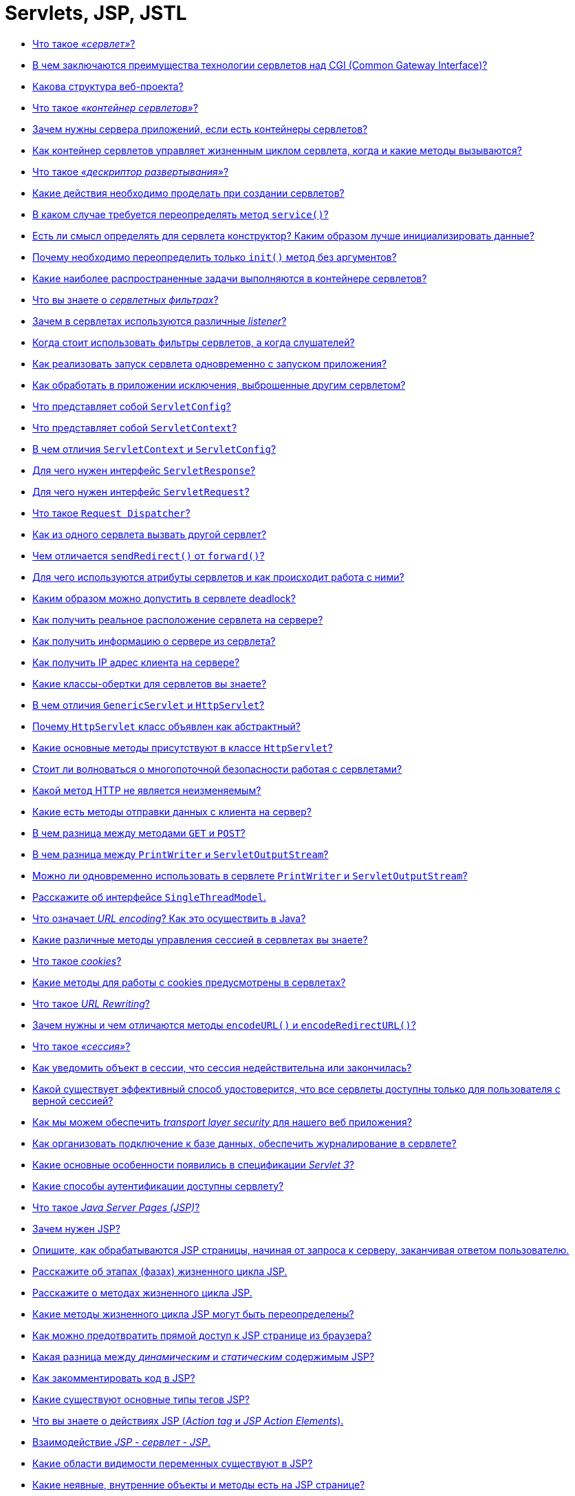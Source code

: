 
= Servlets, JSP, JSTL

* <<Что-такое-сервлет,Что такое _«сервлет»_?>>
* <<В-чем-заключаются-преимущества-технологии-сервлетов-над-cgi-common-gateway-interface,В чем заключаются преимущества технологии сервлетов над CGI (Common Gateway Interface)?>>
* <<Какова-структура-веб-проекта,Какова структура веб-проекта?>>
* <<Что-такое-контейнер-сервлетов,Что такое _«контейнер сервлетов»_?>>
* <<Зачем-нужны-сервера-приложений-если-есть-контейнеры-сервлетов,Зачем нужны сервера приложений, если есть контейнеры сервлетов?>>
* <<Как-контейнер-сервлетов-управляет-жизненным-циклом-сервлета-когда-и-какие-методы-вызываются,Как контейнер сервлетов управляет жизненным циклом сервлета, когда и какие методы вызываются?>>
* <<Что-такое-дескриптор-развертывания,Что такое _«дескриптор развертывания»_?>>
* <<Какие-действия-необходимо-проделать-при-создании-сервлетов,Какие действия необходимо проделать при создании сервлетов?>>
* <<В-каком-случае-требуется-переопределять-метод-service,В каком случае требуется переопределять метод `service()`?>>
* <<Есть-ли-смысл-определять-для-сервлета-конструктор-Каким-образом-лучше-инициализировать-данные,Есть ли смысл определять для сервлета конструктор? Каким образом лучше инициализировать данные?>>
* <<Почему-необходимо-переопределить-только-init-метод-без-аргументов,Почему необходимо переопределить только `init()` метод без аргументов?>>
* <<Какие-наиболее-распространенные-задачи-выполняются-в-контейнере-сервлетов,Какие наиболее распространенные задачи выполняются в контейнере сервлетов?>>
* <<Что-вы-знаете-о-сервлетных-фильтрах,Что вы знаете о _сервлетных фильтрах_?>>
* <<Зачем-в-сервлетах-используются-различные-listener,Зачем в сервлетах используются различные _listener_?>>
* <<Когда-стоит-использовать-фильтры-сервлетов-а-когда-слушателей,Когда стоит использовать фильтры сервлетов, а когда слушателей?>>
* <<Как-реализовать-запуск-сервлета-одновременно-с-запуском-приложения,Как реализовать запуск сервлета одновременно с запуском приложения?>>
* <<Как-обработать-в-приложении-исключения-выброшенные-другим-сервлетом,Как обработать в приложении исключения, выброшенные другим сервлетом?>>
* <<Что-представляет-собой-servletconfig,Что представляет собой `ServletConfig`?>>
* <<Что-представляет-собой-servletcontext,Что представляет собой `ServletContext`?>>
* <<В-чем-отличия-servletcontext-и-servletconfig,В чем отличия `ServletContext` и `ServletConfig`?>>
* <<Для-чего-нужен-интерфейс-servletresponse,Для чего нужен интерфейс `ServletResponse`?>>
* <<Для-чего-нужен-интерфейс-servletrequest,Для чего нужен интерфейс `ServletRequest`?>>
* <<Что-такое-request-dispatcher,Что такое `Request Dispatcher`?>>
* <<Как-из-одного-сервлета-вызвать-другой-сервлет,Как из одного сервлета вызвать другой сервлет?>>
* <<Чем-отличается-sendredirect-от-forward,Чем отличается `sendRedirect()` от `forward()`?>>
* <<Для-чего-используются-атрибуты-сервлетов-и-как-происходит-работа-с-ними,Для чего используются атрибуты сервлетов и как происходит работа с ними?>>
* <<Каким-образом-можно-допустить-в-сервлете-deadlock,Каким образом можно допустить в сервлете deadlock?>>
* <<Как-получить-реальное-расположение-сервлета-на-сервере,Как получить реальное расположение сервлета на сервере?>>
* <<Как-получить-информацию-о-сервере-из-сервлета,Как получить информацию о сервере из сервлета?>>
* <<Как-получить-ip-адрес-клиента-на-сервере,Как получить IP адрес клиента на сервере?>>
* <<Какие-классы-обертки-для-сервлетов-вы-знаете,Какие классы-обертки для сервлетов вы знаете?>>
* <<В-чем-отличия-genericservlet-и-httpservlet,В чем отличия `GenericServlet` и `HttpServlet`?>>
* <<Почему-httpservlet-класс-объявлен-как-абстрактный,Почему `HttpServlet` класс объявлен как абстрактный?>>
* <<Какие-основные-методы-присутствуют-в-классе-httpservlet,Какие основные методы присутствуют в классе `HttpServlet`?>>
* <<Стоит-ли-волноваться-о-многопоточной-безопасности-работая-с-сервлетами,Стоит ли волноваться о многопоточной безопасности работая с сервлетами?>>
* <<Какой-метод-http-не-является-неизменяемым,Какой метод HTTP не является неизменяемым?>>
* <<Какие-есть-методы-отправки-данных-с-клиента-на-сервер,Какие есть методы отправки данных с клиента на сервер?>>
* <<В-чем-разница-между-методами-get-и-post,В чем разница между методами `GET` и `POST`?>>
* <<В-чем-разница-между-printwriter-и-servletoutputstream,В чем разница между `PrintWriter` и `ServletOutputStream`?>>
* <<Можно-ли-одновременно-использовать-в-сервлете-printwriter-и-servletoutputstream,Можно ли одновременно использовать в сервлете `PrintWriter` и `ServletOutputStream`?>>
* <<Расскажите-об-интерфейсе-singlethreadmodel,Расскажите об интерфейсе `SingleThreadModel`.>>
* <<Что-означает-url-encoding-Как-это-осуществить-в-java,Что означает _URL encoding_? Как это осуществить в Java?>>
* <<Какие-различные-методы-управления-сессией-в-сервлетах-вы-знаете,Какие различные методы управления сессией в сервлетах вы знаете?>>
* <<Что-такое-cookies,Что такое _cookies_?>>
* <<Какие-методы-для-работы-с-cookies-предусмотрены-в-сервлетах,Какие методы для работы с cookies предусмотрены в сервлетах?>>
* <<Что-такое-url-rewriting,Что такое _URL Rewriting_?>>
* <<Зачем-нужны-и-чем-отличаются-методы-encodeurl-и-encoderedirecturl,Зачем нужны и чем отличаются методы `encodeURL()` и `encodeRedirectURL()`?>>
* <<Что-такое-сессия,Что такое _«сессия»_?>>
* <<Как-уведомить-объект-в-сессии-что-сессия-недействительна-или-закончилась,Как уведомить объект в сессии, что сессия недействительна или закончилась?>>
* <<Какой-существует-эффективный-способ-удостоверится-что-все-сервлеты-доступны-только-для-пользователя-с-верной-сессией,Какой существует эффективный способ удостоверится, что все сервлеты доступны только для пользователя с верной сессией?>>
* <<Как-мы-можем-обеспечить-transport-layer-security-для-нашего-веб-приложения,Как мы можем обеспечить _transport layer security_ для нашего веб приложения?>>
* <<Как-организовать-подключение-к-базе-данных-обеспечить-журналирование-в-сервлете,Как организовать подключение к базе данных, обеспечить журналирование в сервлете?>>
* <<Какие-основные-особенности-появились-в-спецификации-servlet-3,Какие основные особенности появились в спецификации _Servlet 3_?>>
* <<Какие-способы-аутентификации-доступны-сервлету,Какие способы аутентификации доступны сервлету?>>
* <<Что-такое-java-server-pages-jsp,Что такое _Java Server Pages (JSP)_?>>
* <<Зачем-нужен-jsp,Зачем нужен JSP?>>
* <<Опишите-как-обрабатываются-jsp-страницы-начиная-от-запроса-к-серверу-заканчивая-ответом-пользователю,Опишите, как обрабатываются JSP страницы, начиная от запроса к серверу, заканчивая ответом пользователю.>>
* <<Расскажите-об-этапах-фазах-жизненного-цикла-jsp,Расскажите об этапах (фазах) жизненного цикла JSP.>>
* <<Расскажите-о-методах-жизненного-цикла-jsp,Расскажите о методах жизненного цикла JSP.>>
* <<Какие-методы-жизненного-цикла-jsp-могут-быть-переопределены,Какие методы жизненного цикла JSP могут быть переопределены?>>
* <<Как-можно-предотвратить-прямой-доступ-к-jsp-странице-из-браузера,Как можно предотвратить прямой доступ к JSP странице из браузера?>>
* <<Какая-разница-между-динамическим-и-статическим-содержимым-jsp,Какая разница между _динамическим_ и _статическим_ содержимым JSP?>>
* <<Как-закомментировать-код-в-jsp,Как закомментировать код в JSP?>>
* <<Какие-существуют-основные-типы-тегов-jsp,Какие существуют основные типы тегов JSP?>>
* <<Что-вы-знаете-о-действиях-jsp-action-tag-и-jsp-action-elements,Что вы знаете о действиях JSP (_Action tag_ и _JSP Action Elements_).>>
* <<Взаимодействие-jsp---сервлет---jsp,Взаимодействие _JSP - сервлет - JSP_.>>
* <<Какие-области-видимости-переменных-существуют-в-jsp,Какие области видимости переменных существуют в JSP?>>
* <<Какие-неявные-внутренние-объекты-и-методы-есть-на-jsp-странице,Какие неявные, внутренние объекты и методы есть на JSP странице?>>
* <<Какие-неявные-объекты-не-доступны-в-обычной-jsp-странице,Какие неявные объекты не доступны в обычной JSP странице?>>
* <<Что-вы-знаете-о-pagecontext-и-какие-преимущества-его-использования,Что вы знаете о `PageContext` и какие преимущества его использования?>>
* <<Как-сконфигурировать-параметры-инициализации-для-jsp,Как сконфигурировать параметры инициализации для JSP?>>
* <<Почему-не-рекомендуется-использовать-скриплеты-скриптовые-элементы-в-jsp,Почему не рекомендуется использовать скриплеты (скриптовые элементы) в JSP?>>
* <<Можно-ли-определить-класс-внутри-jsp-страницы,Можно ли определить класс внутри JSP страницы?>>
* <<Что-вы-знаете-о-Языке-выражений-jsp-jsp-expression-language--el,Что вы знаете о Языке выражений JSP (JSP Expression Language -- EL)?>>
* <<Какие-типы-el-операторов-вы-знаете,Какие типы EL операторов вы знаете?>>
* <<Назовите-неявные-внутренние-объекты-jsp-el-и-их-отличия-от-объектов-jsp,Назовите неявные, внутренние объекты JSP EL и их отличия от объектов JSP.>>
* <<Как-отключить-возможность-использования-el-в-jsp,Как отключить возможность использования EL в JSP?>>
* <<Как-узнать-тип-http-метода-используя-jsp-el,Как узнать тип HTTP метода используя JSP EL?>>
* <<Что-такое-jstl-jsp-standard-tag-library,Что такое _JSTL (JSP Standard tag library)_?>>
* <<Из-каких-групп-тегов-состоит-библиотека-jstl,Из каких групп тегов состоит библиотека _JSTL_?>>
* <<Какая-разница-между-cset-и-jspusebean,Какая разница между `<c:set>` и `<jsp:useBean>`?>>
* <<Чем-отличается-cimport-от-jspinclude-и-директивы-include-,Чем отличается `<c:import>` от `<jsp:include>` и директивы `<%@include %>`?>>
* <<Как-можно-расширить-функциональность-jsp,Как можно расширить функциональность JSP?>>
* <<Что-вы-знаете-о-написании-пользовательских-jsp-тегов,Что вы знаете о написании пользовательских JSP тегов?>>
* <<Приведите-пример-использования-собственных-тегов,Приведите пример использования собственных тегов.>>
* <<Как-сделать-перенос-строки-в-html-средствами-jsp,Как сделать перенос строки в HTML средствами JSP?>>
* <<Почему-не-нужно-конфигурировать-стандартные-jsp-теги-в-webxml,Почему не нужно конфигурировать стандартные JSP теги в `web.xml`?>>
* <<Как-можно-обработать-ошибки-jsp-страниц,Как можно обработать ошибки JSP страниц?>>
* <<Как-происходит-обработка-ошибок-с-помощью-jstl,Как происходит обработка ошибок с помощью JSTL?>>
* <<Как-конфигурируется-jsp-в-дескрипторе-развертывания,Как конфигурируется JSP в дескрипторе развертывания.>>
* <<Можно-ли-использовать-javascript-на-jsp-странице,Можно ли использовать Javascript на JSP странице?>>
* <<Всегда-ли-создается-объект-сессии-на-jsp-странице-можно-ли-отключить-его-создание,Всегда ли создается объект сессии на JSP странице, можно ли отключить его создание?>>
* <<Какая-разница-между-jspwriter-и-сервлетным-printwriter,Какая разница между `JSPWriter` и сервлетным `PrintWriter`?>>
* <<Опишите-общие-практические-принципы-работы-с-jsp,Опишите общие практические принципы работы с JSP.>>

== Что такое _«сервлет»_?

*Сервлет* является интерфейсом, реализация которого расширяет функциональные возможности сервера. Сервлет взаимодействует с клиентами посредством принципа запрос-ответ. Хотя сервлеты могут обслуживать любые запросы, они обычно используются для расширения веб-серверов.

Большинство необходимых для создания сервлетов классов и интерфейсов содержатся в пакетах `javax.servlet` и `javax.servlet.http`.

Основные методы сервлета:

* `public void init(ServletConfig config) throws ServletException` запускается сразу после загрузки сервлета в память;
* `public ServletConfig getServletConfig()` возвращает ссылку на объект, который предоставляет доступ к информации о конфигурации сервлета;
* `public String getServletInfo()` возвращает строку, содержащую информацию о сервлете, например: автор и версия сервлета;
* `public void service(ServletRequest request, ServletResponse response) throws ServletException, java.io.IOException` вызывается для обработки каждого запроса;
* `public void destroy()` выполняется перед выгрузкой сервлета из памяти.

Текущая спецификация - Servlet 3.1 описана в JSR-340 и принята в 2013 году.

<<servlets-jsp-jstl,к оглавлению>>

== В чем заключаются преимущества технологии сервлетов над CGI (Common Gateway Interface)?

* Сервлеты предоставляют лучшую производительность обработки запросов и более эффективное использование памяти за счет использования преимущество многопоточности (на каждый запрос создается новая нить, что быстрее выделения памяти под новый объект для каждого запроса, как это происходит в CGI).
* Сервлеты, как платформа и система являются независимыми. Таким образом веб-приложение, написанное с использованием сервлетов может быть запущена в любом контейнере сервлетов, реализующим этот стандарт и в любой операционной системе.
* Использование сервлетов повышает надежность программы, т.к. контейнер сервлетов самостоятельно заботится о жизненном цикле сервлетов (а значит и за утечками памяти), безопасности и сборщике мусора.
* Сервлеты относительно легки в изучении и поддержке, таким образом разработчику необходимо заботиться только о бизнес-логике приложения, а не внутренней реализации веб-технологий.

<<servlets-jsp-jstl,к оглавлению>>

== Какова структура веб-проекта?

`src/main/java` Исходники приложения/библиотеки

`src/main/resources` Ресурсные файлы приложения/библиотеки

`src/main/filters` Файлы сервлетных фильтров

`src/main/webapp` Исходники веб-приложения

`src/test/java` Исходники тестов

`src/test/resources` Ресурсные файлы тестов

`src/test/filters` Тесты сервлетных фильтров

`src/it` Интеграционные тесты

`src/assembly` Описание сборки

`src/site` Сайт

`LICENSE.txt` Лицензия проекта

`NOTICE.txt` Замечания и определения библиотек зависимостей.

`README.txt` Описание проекта

<<servlets-jsp-jstl,к оглавлению>>

== Что такое _«контейнер сервлетов»_?

*Контейнер сервлетов* -- программа, представляющая собой сервер, который занимается системной поддержкой сервлетов и обеспечивает их жизненный цикл в соответствии с правилами, определёнными в спецификациях. Может работать как полноценный самостоятельный веб-сервер, быть поставщиком страниц для другого веб-сервера, или интегрироваться в Java EE сервер приложений.

Контейнер сервлетов обеспечивает обмен данными между сервлетом и клиентами, берёт на себя выполнение таких функций, как создание программной среды для функционирующего сервлета, идентификацию и авторизацию клиентов, организацию сессии для каждого из них.

Наиболее известные реализации контейнеров сервлетов:

* Apache Tomcat
* Jetty
* JBoss
* WildFly
* GlassFish
* IBM WebSphere
* Oracle Weblogic

<<servlets-jsp-jstl,к оглавлению>>

== Зачем нужны сервера приложений, если есть контейнеры сервлетов?

* *Пулы соединений с БД*
 ** Возможность периодического тестирования доступности СУБД и обновления соединения в случае восстановления после сбоев
 ** Замена прав доступа при подключении
 ** Балансировка нагрузки между несколькими СУБД, определение доступность или недоступность того или иного узла
 ** Защита пула соединений от некорректного кода в приложении, которое по недосмотру не возвращает соединения, просто отбирая его после какого-то таймаута.
* *JMS*
 ** Доступность сервера очередей сообщений "из-коробки".
 ** Возможность кластеризации очередей, т.е. доступность построения распределенных очередей, расположенных сразу на нескольких серверах, что существенно увеличивает масштабируемость и доступность приложения
 ** Возможность миграции очередей - в случае падения одного из серверов, его очереди автоматически перемещаются на другой, сохраняя необработанные сообщения.
 ** В некоторых серверах приложений поддерживается _Unit-of-Order_ - гарантированный порядок обработки сообщений, удовлетворяющих некоторым критериям.
* *JTA* Встроенная поддержка распределенных транзакций для обеспечения согласованности данных в разные СУБД или очереди.
* *Безопасность*
 ** Наличие множества провайдеров безопасности и аутентификации:
  *** во встроенном или внешнем _LDAP-сервере_
  *** в базе данных
  *** в различных _Internet-directory_ (специализированных приложениях для управления правами доступа)
 ** Доступность _Single-Sign-On_ (возможности разделения пользовательской сессии между приложениями) посредством _Security Assertion Markup Language (SAML) 1/2_ или _Simple and Protected Negotiate (SPNEGO)_ и _Kerberos_: один из серверов выступает в роли базы для хранения пользователей, все другие сервера при аутентификации пользователя обращаются к этой базе.
 ** Возможность авторизации посредством протокола _eXtensible Access Control Markup Language (XACML)_, позволяющего описывать довольно сложные политики (например, приложение доступно пользователю только в рабочее время).
 ** Кластеризация всего вышеперечисленного
* *Масштабируемость и высокая доступность* Для контейнера сервлетов обычно так же возможно настроить кластеризацию, но она будет довольно примитивной, так как в случае его использования имеются следующие ограничения:
 ** Сложность передачи пользовательской сессии из одного _центра обработки данных (ЦоД)_ в другой через Интернет
 ** Отсутствие возможности эффективно настроить репликации сессий на большом (состоящем из 40-50 экземпляров серверов) кластере
 ** Невозможность обеспечения миграции экземпляров приложения на другой сервер
 ** Недоступность механизмов автоматического мониторинга и реакции на ошибки
* *Управляемость*
 ** Присутствие единого центра управления, т.н. _AdminServer_ и аналога _NodeManager_`'а, обеспечивающего
  *** Возможность одновременного запуска нескольких экземпляров сервера
  *** Просмотр состояния запущенных экземпляров сервера, обработчиков той или иной очереди, на том или ином сервере, количества соединений с той или иной БД
* *Административный канал и развертывание в промышленном режиме* Некоторые сервера приложений позволяют включить так называемый "административный канал" - отдельный порт, запросы по которому имеют приоритет.
 ** Просмотр состояния (выполняющихся транзакций, потоков, очередей) в случае недоступности ("зависания") сервера
 ** Обновление приложений "на-лету", без простоя:
  *** добавление на сервер новой версии приложения в "закрытом" режиме, пока пользователи продолжают работать со предыдущей
  *** тестирование корректности развертывания новой версии
  *** "скрытый" перевод на использование новой версии всех пользователей

<<servlets-jsp-jstl,к оглавлению>>

== Как контейнер сервлетов управляет жизненным циклом сервлета, когда и какие методы вызываются?

Контейнер сервлетов управляет четырьмя фазами жизненного цикла сервлета:

* Загрузка класса сервлета -- когда контейнер получает запрос для сервлета, то происходит загрузка класса сервлета в память и вызов его конструктора без параметров.
* Инициализация класса сервлета -- после того как класс загружен контейнер инициализирует объект `ServletConfig` для этого сервлета и внедряет его через `init()` метод. Это и есть место где сервлет класс преобразуется из обычного класса в сервлет.
* Обработка запросов -- после инициализации сервлет готов к обработке запросов. Для каждого запроса клиента сервлет контейнер порождает новый поток и вызывает метод `service()` путем передачи ссылки на объекты ответа и запроса.
* Удаление - когда контейнер останавливается или останавливается приложение, то контейнер сервлетов уничтожает классы сервлетов путем вызова `destroy()` метода.

Таким образом, сервлет создаётся при первом обращении к нему и живёт на протяжении всего времени работы приложения (в отличии от объектов классов, которые уничтожаются сборщиком мусора после того, как они уже не используются) и весь жизненный цикл сервлета можно описать как последовательность вызова методов:

* `public void init(ServletConfig config)` -- используется контейнером для инициализации сервлета. Вызывается один раз за время жизни сервлета.
* `public void service(ServletRequest request, ServletResponse response)` -- вызывается для каждого запроса. Метод не может быть вызван раньше выполнения `init()` метода.
* `public void destroy()` -- вызывается для уничтожения сервлета (один раз за время жизни сервлета).

<<servlets-jsp-jstl,к оглавлению>>

== Что такое _«дескриптор развертывания»_?

Дескриптор развертывания -- это конфигурационный файл артефакта, который будет развернут в контейнере сервлетов. В спецификации Java Platform, Enterprise Edition дескриптор развертывания описывает то, как компонент, модуль или приложение (такое, как веб-приложение или приложение предприятия) должно быть развернуто.

Этот конфигурационный файл указывает параметры развертывания для модуля или приложения с определенными настройками, параметры безопасности и описывает конкретные требования к конфигурации. Для синтаксиса файлов дескриптора развертывания используется язык XML.

[,xml]
----
<?xml version="1.0" encoding="UTF-8" ?>
<web-app xmlns="http://java.sun.com/xml/ns/j2ee"
    xmlns:xsi="http://www.w3.org/2001/XMLSchema-instance"
    xsi:schemaLocation="http://java.sun.com/xml/ns/j2ee http://java.sun.com/xml/ns/j2ee/web-app_2_4.xsd"
    version="2.4">

    <display-name>Display name.</display-name>
    <description>Description text.</description>

    <servlet>
        <servlet-name>ExampleServlet</servlet-name>
        <servlet-class>xyz.company.ExampleServlet</servlet-class>
        <load-on-startup>1</load-on-startup>
        <init-param>
            <param-name>configuration</param-name>
            <param-value>default</param-value>
        </init-param>
    </servlet>

    <servlet-mapping>
        <servlet-name>ExampleServlet</servlet-name>
        <url-pattern>/example</url-pattern>
    </servlet-mapping>

    <servlet>
        <servlet-name>ExampleJSP</servlet-name>
        <jsp-file>/sample/Example.jsp</jsp-file>
    </servlet>

    <context-param>
        <param-name>myParam</param-name>
        <param-value>the value</param-value>
    </context-param>
</web-app>
----

Для веб-приложений дескриптор развертывания должен называться `web.xml` и находиться в директории `WEB-INF`, в корне веб-приложения. Этот файл является стандартным дескриптором развертывания, определенным в спецификации. Также есть и другие типы дескрипторов, такие, как файл дескриптора развертывания `sun-web.xml`, содержащий специфичные для _Sun GlassFish Enterprise Server_ данные для развертывания именно для этого сервера приложений или файл `application.xml` в директории `META-INF` для приложений _J2EE_.

<<servlets-jsp-jstl,к оглавлению>>

== Какие действия необходимо проделать при создании сервлетов?

Чтобы создать сервлет `ExampleServlet`, необходимо описать его в дескрипторе развёртывания:

[,xml]
----
<servlet-mapping>
    <servlet-name>ExampleServlet</servlet-name>
    <url-pattern>/example</url-pattern>
</servlet-mapping>
<servlet>
    <servlet-name>ExampleServlet</servlet-name>
    <servlet-class>xyz.company.ExampleServlet</servlet-class>
    <init-param>
        <param-name>config</param-name>
        <param-value>default</param-value>
    </init-param>
</servlet>
----

Затем создать класс `xyz.company.ExampleServlet` путём наследования от `HttpServlet` и реализовать логику его работы в методе `service()` или методах `doGet()`/`doPost()`.

<<servlets-jsp-jstl,к оглавлению>>

== В каком случае требуется переопределять метод `service()`?

Метод `service()` переопределяется, когда необходимо, чтобы сервлет обрабатывал все запросы (и `GET`, и `POST`) в одном методе.

Когда контейнер сервлетов получает запрос клиента, то происходит вызов метода `service()`, который в зависимости от поступившего запроса вызывает или метод `doGet()` или метод `doPost()`.

<<servlets-jsp-jstl,к оглавлению>>

== Есть ли смысл определять для сервлета конструктор? Каким образом лучше инициализировать данные?

Большого смысла определять для сервлета конструктор нет, т.к. инициализировать данные лучше не в конструкторе, а переопределив метод `init()`, в котором имеется возможность доступа к параметрам инициализации сервлета через использование объекта `ServletConfig`.

<<servlets-jsp-jstl,к оглавлению>>

== Почему необходимо переопределить только `init()` метод без аргументов?

Метод `init()` переопределяется, если необходимо инициализировать какие-то данные до того как сервлет начнет обрабатывать запросы.

При переопределении метода `init(ServletConfig config)`, первым должен быть вызван метод `super(config)`, который обеспечит вызов метода `init(ServletConfig config)` суперкласса. `GenericServlet` предоставляет другой метод `init()` без параметров, который будет вызываться в конце метода `init(ServletConfig config)`.

Необходимо использовать переопределенный метод `init()` без параметров для инициализации данных во избежание каких-либо проблем, например ошибку, когда вызов `super()` не указан в переопределенном `init(ServletConfig config)`.

<<servlets-jsp-jstl,к оглавлению>>

== Какие наиболее распространенные задачи выполняются в контейнере сервлетов?

* Поддержка обмена данными. Контейнер сервлетов предоставляет легкий способ обмена данными между веб клиентом (браузером) и сервлетом. Благодаря контейнеру нет необходимости создавать слушателя сокета на сервере для отслеживания запросов от клиента, а также разбирать запрос и генерировать ответ. Все эти важные и комплексные задачи решаются с помощью контейнера и разработчик может сосредоточиться на бизнес логике приложения.
* Управление жизненным циклом сервлетов и ресурсов. Начиная от загрузки сервлета в память, инициализации, внедрения методов и заканчивая уничтожением сервлета. Контейнер так же предоставляет дополнительные утилиты, например JNDI, для управления пулом ресурсов.
* Поддержка многопоточности. Контейнер самостоятельно создает новую нить для каждого запроса и предоставляет ей запрос и ответ для обработки. Таким образом сервлет не инициализируется заново для каждого запроса и тем самым сохраняет память и уменьшает время до обработки запроса.
* Поддержка JSP. JSP классы не похожи на стандартные классы джавы, но контейнер сервлетов преобразует каждую JSP в сервлет и далее управляется контейнером как обычным сервлетом.
* Различные задачи. Контейнер сервлетов управляет пулом ресурсов, памятью приложения, сборщиком мусора. Предоставляются возможности настройки безопасности и многое другое.

<<servlets-jsp-jstl,к оглавлению>>

== Что вы знаете о _сервлетных фильтрах_?

*Сервлетный фильтр* - это Java-код, пригодный для повторного использования и позволяющий преобразовать содержание HTTP-запросов, HTTP-ответов и информацию, содержащуюся в заголовках HTML. Сервлетный фильтр занимается предварительной обработкой запроса, прежде чем тот попадает в сервлет, и/или последующей обработкой ответа, исходящего из сервлета.

Сервлетные фильтры могут:

* перехватывать инициацию сервлета прежде, чем сервлет будет инициирован;
* определить содержание запроса прежде, чем сервлет будет инициирован;
* модифицировать заголовки и данные запроса, в которые упаковывается поступающий запрос;
* модифицировать заголовки и данные ответа, в которые упаковывается получаемый ответ;
* перехватывать инициацию сервлета после обращения к сервлету.

Сервлетный фильтр может быть конфигурирован так, что он будет работать с одним сервлетом или группой сервлетов. Основой для формирования фильтров служит интерфейс `javax.servlet.Filter`, который реализует три метода:

* `void init(FilterConfig config) throws ServletException`;
* `void destroy()`;
* `void doFilter(ServletRequest request, ServletResponse response, FilterChain chain) throws IOException, ServletException`;

Метод `init()` вызывается прежде, чем фильтр начинает работать,и настраивает конфигурационный объект фильтра. Метод `doFilter()` выполняет непосредственно работу фильтра. Таким образом, сервер вызывает `init()` один раз, чтобы запустить фильтр в работу, а затем вызывает `doFilter()` столько раз, сколько запросов будет сделано непосредственно к данному фильтру. После того, как фильтр заканчивает свою работу, вызывается метод `destroy()`.

Интерфейс `FilterConfig` содержит метод для получения имени фильтра, его параметров инициации и контекста активного в данный момент сервлета. С помощью своего метода `doFilter()` каждый фильтр получает текущий запрос `request` и ответ `response`, а также `FilterChain`, содержащий список фильтров, предназначенных для обработки. В `doFilter()` фильтр может делать с запросом и ответом всё, что ему захочется - собирать данные или упаковывать объекты для придания им нового поведения. Затем фильтр вызывает `chain.doFilter()`, чтобы передать управление следующему фильтру. После возвращения этого вызова фильтр может по окончании работы своего метода `doFilter()` выполнить дополнительную работу над полученным ответом. К примеру, сохранить регистрационную информацию об этом ответе.

После того, как класс-фильтр откомпилирован, его необходимо установить в контейнер и _«приписать» (map)_ к одному или нескольким сервлетам. Объявление и подключение фильтра отмечается в дескрипторе развёртывания `web.xml` внутри элементов `<filter>` и `<filter-mapping>`. Для подключение фильтра к сервлету необходимо использовать вложенные элементы `<filter-name>` и `<servlet-name>`.

____
Объявление класс-фильтра `FilterConnect` с именем `FilterName`:
____

[,xml]
----
  <filter>
        <filter-name>FilterName</filter-name>
        <filter-class>FilterConnect</filter-class>
        <init-param>
                <!--- фильтр имеет параметр инициализации `active`, которому присваивается значение `true`. -->
                <param-name>active</param-name>
                <param-value>true</param-true>
        </init-param>
  </filter>
----

____
Подключение фильтра `FilterName` к сервлету `ServletName`:
____

[,xml]
----
  <filter-mapping>
        <filter-name>FilterName</filter-name>
        <servlet-name>ServletName</servlet-name>
  </filter-mapping>
----

Для связи фильтра со страницами HTML или группой сервлетов необходимо использовать тег `<url-pattern>`:

____
Подключение фильтра `FilterName` ко всем вызовам .html страниц
____

[,xml]
----
  <filter-mapping>
          <filter-name>FilterName</filter-name>
          <url-pattern>*.html</url-pattern>
  </filter-mapping>
----

Порядок, в котором контейнер строит цепочку фильтров для запроса определяется следующими правилами:

* цепочка, определяемая `<url-pattern>`, выстраивается в том порядке, в котором встречаются соответствующие описания фильтров в `web.xml`;
* последовательность сервлетов, определенных с помощью `<servlet-name>`, также выполняется в той последовательности, в какой эти элементы встречаются в дескрипторе развёртывания `web.xml`.

<<servlets-jsp-jstl,к оглавлению>>

== Зачем в сервлетах используются различные _listener_?

*Listener (слушатель)* работает как триггер, выполняя определённые действия при наступлении какого-либо события в жизненном цикле сервлета.

Слушатели, разделённые по области видимости (scope):

* _Request_:
 ** `ServletRequestListener` используется для того, чтобы поймать момент создания и уничтожения запроса;
 ** `ServletRequestAttributeListener` используется для прослушивания событий, происходящих с атрибутами запроса.
* _Context_:
 ** `ServletContextListener` позволяет поймать момент, когда контекст инициализируется либо уничтожается;
 ** `ServletContextAttributeListener` используется для прослушивании событий, происходящих с атрибутами в контексте.
* _Session_:
 ** `HttpSessionListener` позволяет поймать момент создания и уничтожения сессии;
 ** `HttpSessionAttributeListener` используется при прослушивании событий происходящих с атрибутами в сессии;
 ** `HttpSessionActivationListener` используется в случае, если происходит миграция сессии между различными JVM в распределённых приложениях;
 ** `HttpSessionBindingListener` так же используется для прослушивания событий, происходящих с атрибутами в сессии. Разница между `HttpSessionAttributeListener` и `HttpSessionBindingListener` слушателями: первый декларируется в `web.xml`; экземпляр класса создается контейнером автоматически в единственном числе и применяется ко всем сессиям; второй: экземпляр класса должен быть создан и закреплён за определённой сессией «вручную», количество экземпляров также регулируется самостоятельно.

Подключение слушателей:

[,xml]
----
<web-app>
    ...
    <listener>
        <listener-class>xyz.company.ExampleListener</listener-class>
    </listener>
    ...
</web-app>
----

`HttpSessionBindingListener` подключается в качестве атрибута непосредственно в сессию, т.е., чтобы его подключить необходимо:

* создать экземпляр класса, реализующего этот интерфейс;
* положить созданный экземпляр в сессию при помощи `setAttribute(String, Object)`.

<<servlets-jsp-jstl,к оглавлению>>

== Когда стоит использовать фильтры сервлетов, а когда слушателей?

Следует использовать фильтры, если необходимо обрабатывать входящие или исходящие данные (например: для аутентификации, преобразования формата, компрессии, шифрования и т.д.), в случае, когда необходимо реагировать на события - лучше применять слушателей.

<<servlets-jsp-jstl,к оглавлению>>

== Как реализовать запуск сервлета одновременно с запуском приложения?

Контейнер сервлетов обычно загружает сервлет по первому запросу клиента.

Если необходимо загрузить сервлет прямо на старте приложения (например если загрузка сервлета происходит длительное время) следует использовать элемент `<load-on-startup>` в дескрипторе или аннотацию `@loadOnStartup` в коде сервлета, что будет указывать на необходимость загрузки сервлета при запуске.

Если целочисленное значение этого параметра отрицательно, то сервлет будет загружен при запросе клиента. В противном случае - загрузится на старте приложения, при этом, чем число меньше, тем раньше в очереди на загрузку он окажется.

[,xml]
----
<servlet>
    <servlet-name>ExampleServlet</servlet-name>
    <servlet-class>xyz.company.ExampleServlet</servlet-class>
    <load-on-startup>1</load-on-startup>
</servlet>
----

<<servlets-jsp-jstl,к оглавлению>>

== Как обработать в приложении исключения, выброшенные другим сервлетом?

Когда приложение выбрасывет исключение контейнер сервлетов обрабатывает его и создаёт ответ в формате HTML. Это аналогично тому, что происходит при кодах ошибок вроде 404, 403 и т.д.

В дополнении к этому существует возможность написания собственных сервлетов для обработки исключений и ошибок с указанием их в дескрипторе развертывания:

[,xml]
----
<error-page>
    <error-code>404</error-code>
    <location>/AppExceptionHandler</location>
</error-page>

<error-page>
    <exception-type>javax.servlet.ServletException</exception-type>
    <location>/AppExceptionHandler</location>
</error-page>
----

Основная задача таких сервлетов - обработать ошибку/исключение и сформировать понятный ответ пользователю. Например, предоставить ссылку на главную страницу или же описание ошибки.

<<servlets-jsp-jstl,к оглавлению>>

== Что представляет собой `ServletConfig`?

Интерфейс `javax.servlet.ServletConfig` используется для передачи сервлету конфигурационной информации. Каждый сервлет имеет свой собственный экземпляр объекта `ServletConfig`, создаваемый контейнером сервлетов.

Для установки параметров конфигурации используются параметры `init-param` в `web.xml`:

[,xml]
----
<servlet>
    <servlet-name>ExampleServlet</servlet-name>
    <servlet-class>xyz.company.ExampleServlet</servlet-class>
    <init-param>
        <param-name>exampleParameter</param-name>
        <param-value>parameterValue</param-value>
    </init-param>
</servlet>
----

или аннотации `@WebInitParam`:

[,java]
----
@WebServlet(
    urlPatterns = "/example",
    initParams = {
        @WebInitParam(name = "exampleParameter", value = "parameterValue")
    }
)
public class ExampleServlet extends HttpServlet {
    //...
}
----

Для получения `ServletConfig` сервлета используется метод `getServletConfig()`.

<<servlets-jsp-jstl,к оглавлению>>

== Что представляет собой `ServletContext`?

Уникальный (в рамках веб-приложения) объект `ServletContext` реализует интерфейс `javax.servlet.ServletContext` и предоставляет сервлетам доступ к параметрам этого веб-приложения.  Для предоставления доступа используется элемент `<context-param>` в `web.xml`:

[,xml]
----
<web-app>
    ...
    <context-param>
        <param-name>exampleParameter</param-name>
        <param-value>parameterValue</param-value>
    </context-param>
    ...
</web-app>
----

Объект `ServletContext` можно получить с помощью метода `getServletContext()` у интерфейса `ServletConfig`. Контейнеры сервлетов так же могут предоставлять контекстные объекты, уникальные для группы сервлетов. Каждая из групп будет связана со своим набором URL-путей хоста. В спецификации Servlet 3 `ServletContext` был расширен и теперь предоставляет возможности программного добавления слушателей и фильтров в приложение. Так же у этого интерфейса имеется множество полезных методов таких как 	`getServerInfo()`, `getMimeType()`, `getResourceAsStream()` и т.д.

<<servlets-jsp-jstl,к оглавлению>>

== В чем отличия `ServletContext` и `ServletConfig`?

* `ServletConfig` уникален для сервлета, а `ServletContext` - для приложения;
* `ServletConfig` используется для предоставления параметров инициализации конкретному сервлету, а `ServletContext` для предоставления параметров инициализации для всех сервлетов приложения;
* для `ServletConfig` возможности модифицировать атрибуты отсутствуют, атрибуты в объекте `ServletContext` можно изменять.

<<servlets-jsp-jstl,к оглавлению>>

== Для чего нужен интерфейс `ServletResponse`?

Интерфейс `ServletResponse` используется для отправки данных клиенту. Все методы данного инструмента служат именно этой цели:

* `String getCharacterEncoding()` - возвращает MIME тип кодировки (к примеру - UTF8), в которой будет выдаваться информация;
* `void setLocale(Locale locale)`/`Locale getLocale()` - указывают на язык используемый в документе;
* `ServletOutputStream getOutputStream()`/`PrintWriter getWriter()` - возвращают потоки вывода данных;
* `void setContentLength(int len)` - устанавливает значение поля HTTP заголовка _Content-Length_;
* `void setContentType(String type)` - устанавливает значение поля HTTP заголовка _Content-Type_.
* `void reset()` - позволяет сбросить HTTP заголовок к значениям по-умолчанию, если он ещё не был отправлен
* и др.

<<servlets-jsp-jstl,к оглавлению>>

== Для чего нужен интерфейс `ServletRequest`?

Интерфейс `ServletRequest` используется для получения параметров соединения, запроса, а также заголовков, входящего потока данных и т.д.

<<servlets-jsp-jstl,к оглавлению>>

== Что такое `Request Dispatcher`?

Интерфейс `RequestDispatcher` используется для передачи запроса другому ресурсу, при этом существует возможность добавления данных, полученных из этого ресурса к собственному ответу сервлета. Так же этот интерфейс используется для внутренней коммуникации между сервлетами в одном контексте.

В интерфейсе объявлено два метода:

* `void forward(ServletRequest var1, ServletResponse var2)` -- передает запрос из сервлета к другому ресурсу (сервлету, JSP или HTML файлу) на сервере.
* `void include(ServletRequest var1, ServletResponse var2)` -- включает контент ресурса (сервлет, JSP или HTML страница) в ответ.

Доступ к интерфейсу можно получить с помощью метода интерфейса `ServletContext` - `RequestDispatcher getRequestDispatcher(String path)`, где путь начинающийся с `/`, интерпретируется относительно текущего корневого пути контекста.

<<servlets-jsp-jstl,к оглавлению>>

== Как из одного сервлета вызвать другой сервлет?

Для вызова сервлета из того же приложения необходимо использовать механизм внутренней коммуникации сервлетов (_inter-servlet communication mechanisms_) через вызовы методов `RequestDispatcher`:

* `forward()` - передаёт выполнение запроса в другой сервлет;
* `include()` - предоставляет возможность включить результат работы другого сервлета в возвращаемый ответ.

Если необходимо вызывать сервлет принадлежащий другому приложению, то использовать `RequestDispatcher` уже не получится, т.к. он определен только для текущего приложения. Для подобных целей необходимо использовать метод `ServletResponse` - `sendRedirect()` которому предоставляется полный URL другого сервлета. Для передачи данных между сервлетами можно использовать `cookies`.

<<servlets-jsp-jstl,к оглавлению>>

== Чем отличается `sendRedirect()` от `forward()`?

*`forward()`*:

* Выполняется на стороне сервера;
* Запрос перенаправляется на другой ресурс в пределах того же сервера;
* Не зависит от протокола клиентского запроса, так как обеспечивается контейнером сервлетов;
* Нельзя применять для внедрения сервлета в другой контекст;
* Клиент не знает о фактически обрабатываемом ресурсе и URL в строке остается прежним;
* Выполняется быстрее метода `sendRedirect()`;
* Определён в интерфейсе `RequestDispatcher`.

*`sendRedirect()`*:

* Выполняется на стороне клиента;
* Клиенту возвращается ответ `302 (redirect)` и запрос перенаправляется на другой сервер;
* Может использоваться только с клиентами HTTP;
* Разрешается применять для внедрения сервлета в другой контекст;
* URL адрес изменяется на адрес нового ресурса;
* Медленнее `forward()` т.к. требует создания нового запроса;
* Определён в интерфейсе `HttpServletResponse`.

<<servlets-jsp-jstl,к оглавлению>>

== Для чего используются атрибуты сервлетов и как происходит работа с ними?

Атрибуты сервлетов используются для внутренней коммуникации сервлетов.

В веб-приложении существует возможность работы с атрибутами используя методы `setAttribute()`, `getAttribute()`, `removeAttribute()`, `getAttributeNames()`, которые предоставлены интерфейсами `ServletRequest`, `HttpSession` и `ServletContext` (для областей видимости _request_, _session_, _context_ соответственно).

<<servlets-jsp-jstl,к оглавлению>>

== Каким образом можно допустить в сервлете deadlock?

Можно получить блокировку, например, допустив циклические вызовы метода `doPost()` в методе `doGet()` и метода `doGet()` в методе `doPost()`.

<<servlets-jsp-jstl,к оглавлению>>

== Как получить реальное расположение сервлета на сервере?

Реальный путь к расположению сервлета на сервере можно получить из объекта `ServletContext`:

`getServletContext().getRealPath(request.getServletPath())`.

<<servlets-jsp-jstl,к оглавлению>>

== Как получить информацию о сервере из сервлета?

Информацию о сервере можно получить из объекта `ServletContext`:

`getServletContext().getServerInfo()`.

<<servlets-jsp-jstl,к оглавлению>>

== Как получить IP адрес клиента на сервере?

IP адрес клиента можно получить вызвав `request.getRemoteAddr()`.

<<servlets-jsp-jstl,к оглавлению>>

== Какие классы-обертки для сервлетов вы знаете?

Собственные обработчики `ServletRequest` и `ServletResponse` можно реализовать, добавив новые или переопределив существующие методы у классов-обёрток `ServletRequestWrapper` (`HttpServletRequestWrapper`) и `ServletResponseWrapper` (`HttpServletRequestWrapper`).

<<servlets-jsp-jstl,к оглавлению>>

== В чем отличия `GenericServlet` и `HttpServlet`?

Абстрактный класс `GenericServlet` -- независимая от используемого протокола реализация интерфейса `Servlet`, а абстрактный класс `HttpServlet` в свою очередь расширяет `GenericServlet` для протокола HTTP..

<<servlets-jsp-jstl,к оглавлению>>

== Почему `HttpServlet` класс объявлен как абстрактный?

Класс `HTTPServlet` предоставляет лишь общую реализацию сервлета для HTTP протокола. Реализация ключевых методов `doGet()` и `doPost()`, содержащих основную бизнес-логику перекладывается на разработчика и по умолчанию возвращает `HTTP 405 Method Not Implemented error`.

<<servlets-jsp-jstl,к оглавлению>>

== Какие основные методы присутствуют в классе `HttpServlet`?

* `doGet()` - для обработки HTTP запросов `GET`;
* `doPost()` - для обработки HTTP запросов `POST`;
* `doPut()` - для обработки HTTP запросов `PUT`;
* `doDelete()` - для обработки HTTP запросов `DELETE`;
* `doHead()` - для обработки HTTP запросов `HEAD`;
* `doOptions()` - для обработки HTTP запросов `OPTIONS`;
* `doTrace()` - для обработки HTTP запросов `TRACE`.

<<servlets-jsp-jstl,к оглавлению>>

== Стоит ли волноваться о многопоточной безопасности работая с сервлетами?

Методы `init()` и `destroy()` вызываются один раз за жизненный цикл сервлета -- поэтому по поводу них беспокоиться не стоит.

Методы `doGet()`, `doPost()`, `service()` вызываются на каждый запрос клиента и т.к. сервлеты используют многопоточность, то здесь задумываться о потокобезопасной работе обязательно. При этом правила использования многопоточности остаются теми же: локальные переменные этих методов будут созданы отдельно для каждого потока, а при использовании глобальных разделяемых ресурсов необходимо использовать синхронизацию или другие приёмы многопоточного программирования.

<<servlets-jsp-jstl,к оглавлению>>

== Какой метод HTTP не является неизменяемым?

HTTP метод называется неизменяемым, если он на один и тот же запрос всегда возвращает одинаковый результат. HTTP методы `GET`, `PUT`, `DELETE`, `HEAD` и `OPTIONS` являются неизменяемыми, поэтому необходимо реализовывать приложение так, чтобы эти методы возвращали одинаковый результат постоянно. К изменяемым методам относится метод `POST`, который и используется для реализации чего-либо, что изменяется при каждом запросе.

К примеру, для доступа к статической HTML странице используется метод `GET`, т.к. он всегда возвращает одинаковый результат. При необходимости сохранять какую-либо информацию, например в базе данных, нужно использовать `POST` метод.

<<servlets-jsp-jstl,к оглавлению>>

== Какие есть методы отправки данных с клиента на сервер?

* `GET` - используется для запроса содержимого указанного ресурса, изображения или гипертекстового документа. Вместе с запросом могут передаваться дополнительные параметры как часть URI, значения могут выбираться из полей формы или передаваться непосредственно через URL. При этом запросы кэшируются и имеют ограничения на размер. Этот метод является основным методом взаимодействия браузера клиента и веб-сервера.
* `POST` - используется для передачи пользовательских данных в содержимом HTTP-запроса на сервер. Пользовательские данные упакованы в тело запроса согласно полю заголовка Content-Type и/или включены в URI запроса. При использовании метода POST под URI подразумевается ресурс, который будет обрабатывать запрос.

<<servlets-jsp-jstl,к оглавлению>>

== В чем разница между методами `GET` и `POST`?

* `GET` передает данные серверу используя URL, тогда как `POST` передает данные, используя тело HTTP запроса. Длина URL ограничена 1024 символами, это и будет верхним ограничением для данных, которые можно отослать через `GET`. `POST` может отправлять гораздо большие объемы данных. Лимит устанавливается web-server и составляет обычно около 2 Mb.
* Передача данных методом `POST` более безопасна, чем методом `GET`, так как секретные данные (например пароль) не отображаются напрямую в web-клиенте пользователя, в отличии от URL, который виден почти всегда. Иногда это преимущество превращается в недостаток - вы не сможете послать данные за кого-то другого.
* ``GET``метод является неизменяемым, тогда как `POST` -- изменяемый.

<<servlets-jsp-jstl,к оглавлению>>

== В чем разница между `PrintWriter` и `ServletOutputStream`?

`PrintWriter` -- класс для работы с символьным потоком, экземпляр которого можно получить через метод `ServletResponse` `getWriter()`;

`ServletOutputStream` -- класс для работы байтовым потоком. Для получения его экземпляра используется метод `ServletResponse` `getOutputStream()`.

<<servlets-jsp-jstl,к оглавлению>>

== Можно ли одновременно использовать в сервлете `PrintWriter` и `ServletOutputStream`?

Так сделать не получится, т.к. при попытке одновременного вызова `getWriter()` и `getOutputStream()` будет выброшено исключение `java.lang.IllegalStateException` с сообщением, что уже был вызван другой метод.

<<servlets-jsp-jstl,к оглавлению>>

== Расскажите об интерфейсе `SingleThreadModel`.

Интерфейс `SingleThreadModel` является маркерным - в нем не объявлен ни один метод, однако, если сервлет реализует этот интерфейс, то метод `service()` этого сервлета гарантированно не будет одновременно выполняться в двух потоках. Контейнер сервлетов либо синхронизирует обращения к единственному экземпляру, либо обеспечивает поддержку пула экземпляров и перенаправление запроса свободному сервлету.
Другими словами, контейнер гарантирует отсутствие конфликтов при одновременном обращении к переменным или методам экземпляра сервлета. Однако существуют также и другие разделяемые ресурсы, которые даже при использовании этого интерфейса, остаются всё так же доступны обработчикам запросов в других потоках. Т.о. пользы от использования этого интерфейса немного и в спецификации Servlet 2.4 он был объявлен `deprecated`.

<<servlets-jsp-jstl,к оглавлению>>

== Что означает _URL encoding_? Как это осуществить в Java?

*URL Encoding* -- процесс преобразования данных в форму CGI (Common Gateway Interface), не содержащую пробелов и нестандартных символов, которые заменяются в процессе кодирования на специальные escape-символы. В Java для кодирования строки используется метод `java.net.URLEncoder.encode(String str, String unicode)`. Обратная операция декодирования возможна через использование метода `java.net.URLDecoder.decode(String str, String unicode)`.

____
`Hello мир!` преобразовывается в `Hello%20%D0%BC%D0%B8%D1%80!`.
____

<<servlets-jsp-jstl,к оглавлению>>

== Какие различные методы управления сессией в сервлетах вы знаете?

При посещении клиентом Web-ресурса и выполнении вариантов запросов, контекстная информация о клиенте не хранится. В протоколе HTTP нет возможностей для сохранения и изменения информации о предыдущих посещениях клиента. Сеанс (сессия) -- соединение между клиентом и сервером, устанавливаемое на определенное время, за которое клиент может отправить на сервер сколько угодно запросов. Сеанс устанавливается непосредственно между клиентом и Web-сервером. Каждый клиент устанавливает с сервером свой собственный сеанс. Сеансы используются для обеспечения хранения данных во время нескольких запросов Web-страницы или на обработку информации, введенной в пользовательскую форму в результате нескольких HTTP-соединений (например, клиент совершает несколько покупок в интернет-магазине; студент отвечает на несколько тестов в системе дистанционного обучения).

Существует несколько способов обеспечения уникального идентификатора сессии:

* *User Authentication* -- Предоставление учетных данных самим пользователем в момент аутентификации. Переданная таким образом информация в дальнейшем используется для поддержания сеанса. Это метод не будет работать, если пользователь вошёл в систему одновременно из нескольких мест.
* *HTML Hidden Field* -- Присвоение уникального значения скрытому полю HTML страницы, в момент когда пользователь начинает сеанс. Этот метод не может быть использован со ссылками, потому что нуждается в подтверждении формы со скрытым полем каждый раз во время формирования запроса. Кроме того, это не безопасно, т.к. существует возможность простой подмены такого идентификатора.
* *URL Rewriting* -- Добавление идентификатора сеанса как параметра URL. Достаточно утомительная операция, потому что требует постоянного отслеживания этого идентификатора при каждом запросе или ответе.
* *Cookies* -- Использование небольших фрагментов данных, отправленных web-сервером и хранимых на устройстве пользователя. Данный метод не будет работать, если клиент отключает использование cookies.
* *Session Management API* -- Использование специального API для отслеживания сеанса, построенный на основе и на методах, описанных выше и который решает частные проблемы перечисленных способов:
 ** Чаще всего недостаточно просто отслеживать сессию, необходимо ещё и сохранять какие-либо дополнительные данные о ней, которые могут потребоваться при обработке последующих запросов. Осуществление такого поведения требует много дополнительных усилий.
 ** Все вышеперечисленные методы не являются универсальными: для каждого из них можно подобрать конкретный сценарий, при котором они не будут работать.

<<servlets-jsp-jstl,к оглавлению>>

== Что такое _cookies_?

*Сookies («куки»)* -- небольшой фрагмент данных, отправленный web-сервером и хранимый на устройстве пользователя. Всякий раз при попытке открыть страницу сайта, web-клиент пересылает соответствующие этому сайту cookies web-серверу в составе HTTP-запроса. Применяется для сохранения данных на стороне пользователя и на практике обычно используется для:

* аутентификации пользователя;
* хранения персональных предпочтений и настроек пользователя;
* отслеживания состояния сеанса доступа пользователя;
* ведения разнообразной статистики.

<<servlets-jsp-jstl,к оглавлению>>

== Какие методы для работы с cookies предусмотрены в сервлетах?

Servlet API предоставляет поддержку cookies через класс `javax.servlet.http.Cookie`:

* Для получения массива cookies из запроса необходимо воспользоваться методом `HttpServletRequest.getCookies()`. Методов для добавления cookies в `HttpServletRequest` не предусмотрено.
* Для добавления cookie в ответ используется `HttpServletResponse.addCookie(Cookie c)`. Метода получения cookies в `HttpServletResponse` отсутствует.

<<servlets-jsp-jstl,к оглавлению>>

== Что такое _URL Rewriting_?

*URL Rewriting* - специальная перезапись (перекодирование) оригинального URL. Данный механизм может использоваться для управления сессией в сервлетах, когда _cookies_ отключены.

<<servlets-jsp-jstl,к оглавлению>>

== Зачем нужны и чем отличаются методы `encodeURL()` и `encodeRedirectURL()`?

`HttpServletResponse.encodeURL()` предоставляет способ преобразования URL в HTML гиперссылку с преобразованием спецсимволов и пробелов, а так же добавления _session id_ к URL. Такое поведение аналогично `java.net.URLEncoder.encode()`, но с добавлением дополнительного параметра `jsessionid` в конец URL.

Метод `HttpServletResponse.encodeRedirectURL()` преобразует URL для последующего использования в методе `sendRedirect()`.

Таким образом для HTML гиперссылок при _URL rewriting_ необходимо использовать `encodeURL()`, а для URL при перенаправлении - `encodeRedirectUrl()`.

<<servlets-jsp-jstl,к оглавлению>>

== Что такое _«сессия»_?

*Сессия*  - это сеанс связи между клиентом и сервером, устанавливаемый на определенное время. Сеанс устанавливается непосредственно между клиентом и веб-сервером в момент получения первого запроса к веб-приложению. Каждый клиент устанавливает с сервером свой собственный сеанс, который сохраняется до окончания работы с приложением.

<<servlets-jsp-jstl,к оглавлению>>

== Как уведомить объект в сессии, что сессия недействительна или закончилась?

Чтобы быть уверенным в том, что объект будет оповещён о прекращении сессии, нужно реализовать интерфейс `javax.servlet.http.HttpSessionBindingListener`. Два метода этого интерфейса: `valueBound()` и `valueUnbound()` используются при добавлении объекта в качестве атрибута к сессии и при уничтожении сессии соответственно.

<<servlets-jsp-jstl,к оглавлению>>

== Какой существует эффективный способ удостоверится, что все сервлеты доступны только для пользователя с верной сессией?

Сервлет фильтры используются для перехвата всех запросов между контейнером сервлетов и сервлетом. Поэтому логично использовать соответствующий фильтр для проверки необходимой информации (например валидности сессии) в запросе.

<<servlets-jsp-jstl,к оглавлению>>

== Как мы можем обеспечить _transport layer security_ для нашего веб приложения?

Для обеспечения _transport layer security_ необходимо настроить поддержку SSL сервлет контейнера. Как это сделать зависит от конкретной реализации сервлет-контейнера.

<<servlets-jsp-jstl,к оглавлению>>

== Как организовать подключение к базе данных, обеспечить журналирование в сервлете?

При работе с большим количеством подключений к базе данных рекомендуется инициализировать их в _servlet context listener_, а также установить в качестве атрибута контекста для возможности использования другими сервлетами.

Журналирование подключается к сервлету стандартным для логгера способом (например для _log4j_ это может быть property-файл или XML-конфигурация) , а далее эта информация используется при настройке соответствующего _context listener_.

<<servlets-jsp-jstl,к оглавлению>>

== Какие основные особенности появились в спецификации _Servlet 3_?

* *Servlet Annotations*. До Servlet 3 вся конфигурация содержалась в `web.xml`, что приводило к ошибкам и неудобству при работе с большим количестве сервлетов. Примеры аннотаций: `@WebServlet`, `@WebInitParam`, `@WebFilter`, `@WebListener`.
* *Web Fragments*. Одностраничное веб приложение может содержать множество модулей: все модули прописываются в `fragment.xml` в папке `META-INF\`. Это позволяет разделять веб приложение на отдельные модули, собранные как .jar-файлы в отдельной `lib\` директории.
* *Динамическое добавление веб компонентов*. Появилась возможность программно добавлять фильтры и слушатели, используя `ServletContext` объект. Для этого применяются методы `addServlet()`, `addFilter()`, `addListener()`. Используя это нововведение стало доступным построение динамической системы, в которой необходимый объект будет создан и вызван только по необходимости.
* *Асинхронное выполнение*. Поддержка асинхронной обработки позволяет передать выполнение запроса в другой поток без удержания всего сервера занятым.

<<servlets-jsp-jstl,к оглавлению>>

== Какие способы аутентификации доступны сервлету?

Спецификация сервлетов определяет четыре типа проверки подлинности:

* *HTTP Basic Authentication* - `BASIC`. При доступе к закрытым ресурсам появится окно, которое попросит ввести данные для аутентификации.
* *Form Based Login* - `FORM`. Используется собственная html форма:
* *HTTP Digest Authentication* - `DIGEST`. Цифровая аутентификация с шифрованием.
* *HTTPS Authentication* - `CLIENT-CERT`. Аутентификация с помощью клиентского сертификата.

[,xml]
----
<login-config>
    <auth-method>FORM</auth-method>
    <form-login-config>
        <form-login-page>/login.html</form-login-page>
        <form-error-page>/error.html</form-error-page>
    </form-login-config>
</login-config>
----

<<servlets-jsp-jstl,к оглавлению>>

== Что такое _Java Server Pages (JSP)_?

*JSP (JavaServer Pages)* -- платформонезависимая переносимая и легко расширяемая технология разработки веб-приложений, позволяющая веб-разработчикам создавать содержимое, которое имеет как статические, так и динамические компоненты. Страница JSP содержит текст двух типов: статические исходные данные, которые могут быть оформлены в одном из текстовых форматов HTML, SVG, WML, или XML, и _JSP-элементы_, которые конструируют динамическое содержимое. Кроме этого могут использоваться _библиотеки JSP-тегов_, а также _EL (Expression Language)_, для внедрения Java-кода в статичное содержимое JSP-страниц.

Код JSP-страницы транслируется в Java-код сервлета с помощью компилятора JSP-страниц _Jasper_, и затем компилируется в байт-код JVM.

JSP-страницы загружаются на сервере и управляются Java EE Web Application. Обычно такие страницы упакованы в файловые архивы .war и .ear.

<<servlets-jsp-jstl,к оглавлению>>

== Зачем нужен JSP?

JSP расширяет технологию сервлетов обеспечивая возможность создания динамических страницы с HTML подобным синтаксисом.

Хотя создание представлений поддерживается и в сервлетах, но большая часть любой веб-страницы является статической, поэтому код сервлета в таком случае получается чересчур перегруженным, замусоренным и поэтому при его написании легко допустить ошибку.

Еще одним преимуществом JSP является горячее развертывание - возможность заменить одну страницу на другую непосредственно в контейнере без необходимости перекомпилировать весь проект или перезапускать сервер.

Однако рекомендуется избегать написания серьёзной бизнес-логики в JSP и использовать страницу только в качестве представления.

<<servlets-jsp-jstl,к оглавлению>>

== Опишите, как обрабатываются JSP страницы, начиная от запроса к серверу, заканчивая ответом пользователю.

Когда пользователь переходит по ссылке на страницу `page.jsp`, он отправляет http-запрос на сервер `GET /page.jsp`. Затем, на основе этого запроса и текста самой страницы, сервер генерирует java-класс, компилирует его и выполняет полученный сервлет, формирующий ответ пользователю в виде представления этой страницы, который сервер и перенаправляет обратно пользователю.

<<servlets-jsp-jstl,к оглавлению>>

== Расскажите об этапах (фазах) жизненного цикла JSP.

Если посмотреть код внутри созданной JSP страницы, то он будет выглядеть как HTML и не будет похож на java класс. Конвертацией JSP страниц в HTML код занимается контейнер, который так же создает и сервлет для использования в веб приложении.

Жизненный цикл JSP состоит из нескольких фаз, которыми руководит JSP контейнер:

* *Translation* -- проверка и парсинг кода JSP страницы для создания кода сервлета.
* *Compilation* -- компиляция исходного кода сервлета.
* *Class Loading* -- загрузка скомпилированного класса в память.
* *Instantiation* -- внедрение конструктора без параметра загруженного класса для инициализации в памяти.
* *Initialization* -- вызов `init()` метода объекта JSP класса и инициализация конфигурации сервлета с первоначальными параметрами, которые указаны в дескрипторе развертывания (`web.xml`). После этой фазы JSP способен обрабатывать запросы клиентов. Обычно эти фазы происходят после первого запроса клиента (т.е. ленивая загрузка), но можно настроить загрузку и инициализацию JSP на старте приложения по аналогии с сервлетами.
* *Request Processing* -- длительный жизненный цикл обработки запросов клиента JSP страницей. Обработка является многопоточной и аналогична сервлетам -- для каждого запроса создается новый поток, объекты `ServletRequest` и `ServletResponse`, происходит выполнение сервис методов.
* *Destroy* -- последняя фаза жизненного цикла JSP, на которой её класс удаляется из памяти. Обычно это происходит при выключении сервера или выгрузке приложения.

<<servlets-jsp-jstl,к оглавлению>>

== Расскажите о методах жизненного цикла JSP.

Контейнер сервлетов (например, Tomcat, GlassFish) создает из JSP-страницы класс сервлета, наследующего свойства интерфейса `javax.servlet.jsp.HttpJspBase` и включающего следующие методы:

* `jspInit()` -- метод объявлен в JSP странице и реализуется с помощью контейнера. Этот метод вызывается один раз в жизненном цикле JSP для того, чтобы инициализировать конфигурационные параметры указанные в дескрипторе развертывания. Этот метод можно переопределить с помощью определения элемента _JSP scripting_ и указания необходимых параметров для инициализации;
* `_jspService()` -- метод переопределяется контейнером автоматически и соответствует непосредственно коду JSP, описанному на странице. Этот метод определен в интерфейсе `HttpJspPage`, его имя начинается с нижнего подчеркивания и он отличается от других методов жизненного цикла тем, что его невозможно переопределить;
* `jspDestroy()` -- метод вызывается контейнером для удаления объекта из памяти (на последней фазе жизненного цикла JSP - Destroy). Метод вызывается только один раз и доступен для переопределения, предоставляя возможность освободить ресурсы, которые были созданы в `jspInit()`.

<<servlets-jsp-jstl,к оглавлению>>

== Какие методы жизненного цикла JSP могут быть переопределены?

Возможно переопределить лишь `jspInit()` и `jspDestroy()` методы.

<<servlets-jsp-jstl,к оглавлению>>

== Как можно предотвратить прямой доступ к JSP странице из браузера?

Прямой доступ к директории `/WEB-INF/` из веб-приложения отсутствует. Поэтому JSP-страницы можно расположить внутри этой папки и тем самым запретить доступ к странице из браузера. Однако, по аналогии с описанием сервлетов, будет необходимо настроить дескриптор развертывания:

[,xml]
----
<servlet>
    <servlet-name>Example</servlet-name>
    <jsp-file>/WEB-INF/example.jsp</jsp-file>
    <init-param>
        <param-name>exampleParameter</param-name>
        <param-value>parameterValue</param-value>
    </init-param>
</servlet>

<servlet-mapping>
    <servlet-name>Example</servlet-name>
    <url-pattern>/example.jsp</url-pattern>
</servlet-mapping>
----

<<servlets-jsp-jstl,к оглавлению>>

== Какая разница между _динамическим_ и _статическим_ содержимым JSP?

Статическое содержимое JSP (HTML, код JavaScript, изображения и т.д.) не изменяется в процессе работы веб приложения.

Динамические ресурсы созданы для того, чтобы отображать свое содержимое в зависимости от пользовательских действий. Обычно они представлены в виде выражений EL (Expression Language), библиотек JSP-тегов и пр.

<<servlets-jsp-jstl,к оглавлению>>

== Как закомментировать код в JSP?

* `+<!—- HTML комментарий; отображается на странице JSP —->+` такие комментарии будут видны клиенту при просмотре кода страницы.
* `<%—- JSP комментарий; не отображается на странице JSP —-%>` такие комментарии описываются в созданном сервлете и не посылаются клиенту. Для любых комментариев по коду или отладочной информации необходимо использовать именно такой тип комментариев.

<<servlets-jsp-jstl,к оглавлению>>

== Какие существуют основные типы тегов JSP?

* _Выражение JSP_: `<%= expression %>` - выражение, которое будет обработано с перенаправлением результата на вывод;
* _Скриплет JSP_: `<% code %>` - код, добавляемый в метод `service()`.
* _Объявление JSP_: `<%! code %>` - код, добавляемый в тело класса сервлета вне метода `service()`.
* _Директива JSP page_: `<%@ page att="value" %>` - директивы для контейнера сервлетов с информацией о параметрах.
* _Директива JSP include_: `<%@ include file="url" %>` - файл в локальной системе, подключаемый при трансляции JSP в сервлет.
* _Комментарий JSP_: `<%-- comment --%>` - комментарий; игнорируется при трансляции JSP страницы в сервлет.

<<servlets-jsp-jstl,к оглавлению>>

== Что вы знаете о действиях JSP (_Action tag_ и _JSP Action Elements_).

*Action tag* и *JSP Action Elements* предоставляют методы работы с Java Beans, подключения ресурсов, проброса запросов и создания динамических XML элементов. Такие элементы всегда начинаются с записи `jsp:` и используются непосредственно внутри страницы JSP без необходимости подключения сторонних библиотек или дополнительных настроек.

Наиболее часто используемыми JSP Action Elements являются:

* `jsp:include`: `<jsp:include page="относительный URL" flush="true"/>` - подключить файл при запросе страницы. Если необходимо, чтобы файл подключался в процессе трансляции страницы, то используется директива `page` совместно с атрибутом `include`;
* `jsp:useBean`: `<jsp:useBean att=значение*/>` или `+<jsp:useBean att=значение*>...</jsp:useBean>+` - найти или создать Java bean;
* `jsp:setProperty`: `<jsp:setProperty att=значение*/>` - установить свойства Java bean, или явно, или указанием на соответствующее значение, передаваемое при запросе;
* `jsp:forward`: `<jsp:forward page="относительный URL"/>` - передать запрос другой странице;
* `jsp:plugin`: `+<jsp:plugin attribute="значение"*>...</jsp:plugin>+` - сгенерировать (в зависимости от типа браузера) тэги `OBJECT` или `EMBED` для апплета, использующего технологию Java Plugin.

<<servlets-jsp-jstl,к оглавлению>>

== Взаимодействие _JSP - сервлет - JSP_.

_«JSP - сервлет - JSP»_ архитектура построения приложений носит название _MVC (Model/View/Controller)_:

* _Model_ - классы данных и бизнес-логики;
* _View_ - страницы JSP;
* _Controller_ - сервлеты.

<<servlets-jsp-jstl,к оглавлению>>

== Какие области видимости переменных существуют в JSP?

Область видимости объектов определяется тем контекстом, в который помещается данный объект. В зависимости от той или иной области действия так же определяется время существования объекта.

В JSP предусмотрены следующие области действия переменных (объектов):

* `request` область действия запроса - объект будет доступен на текущей JSP странице, странице пересылки (при использовании `jsp:forward`) или на включаемой странице (при использовании `jsp:include`);
* `session` область действия сессии - объект будет помещен в сеанс пользователя, будет доступен на всех JSP страницах и будет существовать пока существует сессия пользователя, или он не будет из нее принудительно удален.
* `application` область действия приложения - объект будет доступен для всех пользователей на всех JSP страницах и будет существовать на протяжении всей работы приложения или пока не будет удален принудительно и контекста приложения.
* `page` область действия страницы - объект будет доступен только на той странице, где он определен. На включаемых (`jsp:include`) и переадресуемых (`jsp:forward`) страницах данный объект уже не будет доступен.

Таким образом, чтобы объект был доступен всем JSP страницам, необходимо указать область видимости `application` или `session`, в зависимости от того требуется ли доступ к объекту всем пользователям или только текущему.

Для указания требуемой области действия при определении объекта на JSP странице используется атрибут scope тега `jsp:useBean`:

----
<jsp:useBean id="myBean" class="ru.javacore.MyBean" scope="session"/>
----

Если не указывать атрибут `scope`, то по умолчанию задается область видимости страницы `page`

<<servlets-jsp-jstl,к оглавлению>>

== Какие неявные, внутренние объекты и методы есть на JSP странице?

*JSP implicit objects (неявные объекты)* создаются контейнером при конвертации JSP страницы в код сервлета для помощи разработчикам. Эти объекты можно использовать напрямую в скриптлетах для передачи информации в сервис методы, однако мы не можем использовать неявные объекты в JSP Declaration, т.к. такой код пойдет на уровень класса.

Существует 9 видов неявных объектов, которые можно использовать прямо на JSP странице. Семь из них объявлены как локальные переменные в начале `_jspService()` метода, а два оставшихся могут быть использованы как аргументы метода `_jspService()`.

* `out Object` :

----
<strong>Current Time is</strong>: <% out.print(new Date()); %><br>
----

* `request Object` :

----
<strong>Request User-Agent</strong>: <%=request.getHeader("User-Agent") %><br>
----

* `response Object` :

----
<strong>Response</strong>: <%response.addCookie(new Cookie("Test","Value")); %>
----

* `config Object` :

----
<strong>User init param value</strong>: <%=config.getInitParameter("User") %><br>
----

* `application Object` :

----
<strong>User context param value</strong>: <%=application.getInitParameter("User") %><br>
----

* `session Object` :

----
<strong>User Session ID</strong>: <%=session.getId() %><br>
----

* `pageContext Object` :

----
<% pageContext.setAttribute("Test", "Test Value"); %>
<strong>PageContext attribute</strong>: {Name="Test",Value="<%=pageContext.getAttribute("Test") %>"}<br>
----

* `page Object` :

----
<strong>Generated Servlet Name</strong>: <%=page.getClass().getName() %>
----

* `exception Object` :

----
<strong>Exception occured</strong>: <%=exception %><br>
----

<<servlets-jsp-jstl,к оглавлению>>

== Какие неявные объекты не доступны в обычной JSP странице?

Неявный объект исключений JSP недоступен в обычных JSP страницах и используется на страницах ошибок JSP (_errorpage_) только для того, чтобы перехватить исключение, выброшенное JSP страницей и далее предоставить какую-либо полезную информацию клиенту.

<<servlets-jsp-jstl,к оглавлению>>

== Что вы знаете о `PageContext` и какие преимущества его использования?

Неявный объект JSP - экземпляр класса `javax.servlet.jsp.PageContext` предоставляет доступ ко всем пространствам имён, ассоциированным с JSP-страницей, а также к различным её атрибутам.
Остальные неявные объекты добавляются к `pageContext` автоматически.

Класс `PageContext` это абстрактный класс, а его экземпляр можно получить через вызов метода `JspFactory.getPageContext()`, и освободить через вызов метода `JspFactory.releasePageContext()`.

`PageContext` обладает следующим набором особенностей и возможностей:

* единый API для обслуживания пространств имён различных областей видимости;
* несколько удобных API для доступа к различным `public`-объектам;
* механизм получения `JspWriter` для вывода;
* механизм обслуживания использования сессии страницей;
* механизм экспонирования («показа») атрибутов директивы `page` среде скриптинга;
* механизмы направления или включения текущего запроса в другие компоненты приложения;
* механизм обработки процессов исключений на страницах ошибок _errorpage_;

<<servlets-jsp-jstl,к оглавлению>>

== Как сконфигурировать параметры инициализации для JSP?

Параметры инициализации для JSP задаются в `web.xml` файле аналогично сервлетам - элементами `servlet` и `servlet-mapping`. Единственным отличием будет указание местонахождения JSP страницы:

[,xml]
----
<servlet>
    <servlet-name>Example</servlet-name>
    <jsp-file>/WEB-INF/example.jsp</jsp-file>
    <init-param>
        <param-name>exampleParameter</param-name>
        <param-value>parameterValue</param-value>
    </init-param>
</servlet>
----

<<servlets-jsp-jstl,к оглавлению>>

== Почему не рекомендуется использовать скриплеты (скриптовые элементы) в JSP?

JSP страницы используются в основном  для целей отображения представления (_view_), а вся бизнес-логика (_controller_) и модель (_model_) должны быть реализованы в сервлетах или классах-моделях. Обязанность JSP страницы - создание HTML ответа из переданных через атрибуты параметров. Большая часть JSP содержит HTML код, а для того, чтобы помочь верстальщикам понять JSP код страницы предоставляется функционал элементов _action_, _JSP EL_, _JSP Standart Tag Library_. Именно их и необходимо использовать вместо скриптлетов для создания моста между (JSP)HTML и (JSP)Java частями.

<<servlets-jsp-jstl,к оглавлению>>

== Можно ли определить класс внутри JSP страницы?

Определить класс внутри JSP страницы можно, но это считается плохой практикой:

[,java]
----
<%!
private static class ExampleOne {
  //...
}
%>

<%
private class ExampleTwo {
  //...
}
%>
----

<<servlets-jsp-jstl,к оглавлению>>

== Что вы знаете о Языке выражений JSP (JSP Expression Language -- EL)?

*JSP Expression Language (EL)* -- скриптовый язык выражений, который позволяет получить доступ к Java компонентам (JavaBeans) из JSP. Начиная с JSP 2.0 используется внутри JSP тегов для отделения Java кода от JSP для обеспечения лёгкого доступа к Java компонентам, уменьшая при этом количество кода Java в JSP-страницах, или даже полностью исключая его.

Развитие EL происходило с целью сделать его более простым для дизайнеров, которые имеют минимальные познания в языке программирования Java. До появления языка выражений, JSP имел несколько специальных тегов таких как скриптлеты (англ.), выражения и т. п. которые позволяли записывать Java код непосредственно на странице. С использованием языка выражений веб-дизайнер должен знать только то, как организовать вызов соответствующих java-методов.

Язык выражений JSP 2.0 включает:

* Создание и изменение переменных.
* Управление потоком выполнения программы: ветвление, выполнение различных типов итераций и т.д.
* Упрощенное обращение к встроенным JSP-объектам.
* Возможность создавать собственные функции.

Язык выражений используется внутри конструкции `+${ ... }+`. Подобная конструкция может размещаться либо отдельно, либо в правой части выражения установки атрибута тега.

<<servlets-jsp-jstl,к оглавлению>>

== Какие типы EL операторов вы знаете?

Операторы в EL поддерживают наиболее часто используемые манипуляции данными.

Типы операторов:

* Стандартные операторы отношения: `==` (или `eq`), `!=` (или `neq`), `<` (или `lt`), `>` (или `gt`), `+<=+` (или `le`), `>=` (или `ge`).
* Арифметические операторы: `+`, `–`, `*`, `/` (или `div`), `%` (или `mod`).
* Логические операторы: `&&` (или `and`), `||` (или `or`), `!` (или `not`).
* Оператор `empty` -- используется для проверки переменной на `null`, или «пустое значение», который зависит от типа проверяемого объекта. Например, нулевая длина для строки или нулевой размер для коллекции.

<<servlets-jsp-jstl,к оглавлению>>

== Назовите неявные, внутренние объекты JSP EL и их отличия от объектов JSP.

Язык выражений JSP предоставляет множество неявных объектов, которые можно использовать для получения атрибутов в различных областях видимости (scopes) и для значений параметров. Важно отметить, что они отличаются от неявных объектов JSP и содержат атрибуты в заданной области видимости. Наиболее часто использующийся implicit object в JSP EL и JSP page -- это объект pageContext. Ниже представлена таблица неявных объектов JSP EL.

<<servlets-jsp-jstl,к оглавлению>>

== Как отключить возможность использования EL в JSP?

Для игнорирования выполнения языка выражений на странице существует два способа:

* использовать директиву `<%@ page isELIgnored = «true» %>`,
* настроить `web.xml` (лучше подходит для отключения EL сразу на нескольких страницах):

[,xml]
----
<jsp-config>
    <jsp-property-group>
        <url-pattern>*.jsp</url-pattern>
        <el-ignored>true</el-ignored>
    </jsp-property-group>
</jsp-config>
----

<<servlets-jsp-jstl,к оглавлению>>

== Как узнать тип HTTP метода используя JSP EL?

`${pageContext.request.method}`.

<<servlets-jsp-jstl,к оглавлению>>

== Что такое _JSTL (JSP Standard tag library)_?

*JavaServer Pages Standard Tag Library, JSTL, Стандартная библиотека тегов JSP* -- расширение спецификации JSP (конечный результат _JSR 52_), добавляющее библиотеку JSP тегов для общих нужд, таких как разбор XML данных, условная обработка, создание циклов и поддержка интернационализации.

JSTL является альтернативой такому виду встроенной в JSP логики, как _скриплеты_ (прямые вставки Java кода). Использование стандартизованного множества тегов предпочтительнее, поскольку получаемый код легче поддерживать и проще отделять бизнес-логику от логики отображения.

Для использования JSTL тегов необходимо:

* подключить зависимости, например в `pom.xml`:

[,xml]
----
<dependency>
    <groupId>jstl</groupId>
    <artifactId>jstl</artifactId>
    <version>1.2</version>
</dependency>
<dependency>
    <groupId>taglibs</groupId>
    <artifactId>standard</artifactId>
    <version>1.1.2</version>
</dependency>
----

* указать пространство имен основных тегов JSTL через указание на JSP странице код:

----
<%@ taglib uri="http://java.sun.com/jsp/jstl/core" prefix="c" %>
<%@ taglib uri="http://java.sun.com/jsp/jstl/fmt" prefix="fmt" %>
<%@ taglib uri="http://java.sun.com/jsp/jstl/sql" prefix="sql" %>
<%@ taglib uri="http://java.sun.com/jsp/jstl/xml" prefix="x" %>
<%@ taglib uri="http://java.sun.com/jsp/jstl/functions" prefix="fn" %>
----

<<servlets-jsp-jstl,к оглавлению>>

== Из каких групп тегов состоит библиотека _JSTL_?

Группы тегов JSTL согласно их функциональности:

* _Core Tags_ предоставляют возможности итерации, обработки исключений, URL, _forward_, _redirect response_ и т.д.
* _Formatting Tags_ и _Localization Tags_ предоставляют возможности по форматированию чисел, дат и поддержки _i18n_ локализации и _resource bundles_.
* _SQL Tags_ -- поддержка работы с базами данных.
* _XML Tags_ используются для работы с XML документами: парсинга, преобразования данных, выполнения выражений _XPath_ и т.д..
* _JSTL Functions Tags_ предоставляет набор функций, которые позволяют выполнять различные операции со строками и т.п. Например, по конкатенации или разбиению строк.

<<servlets-jsp-jstl,к оглавлению>>

== Какая разница между `<c:set>` и `<jsp:useBean>`?

Оба тега создают и помещают экземпляры в заданную область видимости, но `<jsp:useBean>` только создаёт экземпляр конкретного типа, а `<c:set>`, создав экземпляр, позволяет дополнительно извлекать значение, например, из параметров запроса, сессии и т. д.

<<servlets-jsp-jstl,к оглавлению>>

== Чем отличается `<c:import>` от `<jsp:include>` и директивы `<%@include %>`?

По сравнению с action-тегом `<jsp:include>` и директивой `<%@include %>` тег `<c:import>` обеспечивает более совершенное включение динамических ресурсов, т.к. получает доступ к источнику, чтение информации из которого происходит непосредственно без буферизации и контент включается в исходную JSP построчно.

<<servlets-jsp-jstl,к оглавлению>>

== Как можно расширить функциональность JSP?

== Что вы знаете о написании пользовательских JSP тегов?

== Приведите пример использования собственных тегов.

JSP можно расширить с помощью создания собственных тегов с необходимой функциональностью, которые можно добавить в библиотеку тегов на страницу JSP указав необходимое пространство имен.

____
/WEB-INF/exampleTag.tld
____

[,xml]
----
<?xml version="1.0" encoding="UTF-8"?>
<taglib version="2.1" xmlns="http://java.sun.com/xml/ns/j2ee"
    xmlns:xsi="http://www.w3.org/2001/XMLSchema-instance"
    xsi:schemaLocation="http://java.sun.com/xml/ns/j2ee web-jsptaglibrary_2_1.xsd">
    <tlib-version>1.0</tlib-version>
    <short-name>example</short-name>
    <uri>/WEB-INF/exampleTag</uri>
    <tag>
        <name>exampleTag</name>
        <tag-class>xyz.company.ExampleTag</tag-class>
        <body-content>empty</body-content>
        <info>The example tag displays Hello World!</info>
    </tag>
</taglib>
----

____
xyz.company.ExampleServlet.java
____

[,java]
----
package xyz.company;

import java.io.IOException;

import javax.servlet.jsp.JspException;
import javax.servlet.jsp.tagext.TagSupport;

public class ExampleTag extends TagSupport{
    private static final long serialVersionUID = 1L;

    @Override
    public int doStartTag() throws JspException {
        try {
            pageContext.getOut().print("Hello World!");
        } catch(IOException ioException) {
            throw new JspException("Error: " + ioException.getMessage());
        }
        return SKIP_BODY;
    }
}
----

____
exampleTag.jsp
____

----
<%@ taglib uri="/WEB-INF/exampleTag.tld" prefix="example"%>
<%@ page session="false" pageEncoding="UTF-8"%>
<html>
<head>
<title>Example Tag</title>
</head>
<body>
    <h1>Example Tag</h1>
    <p><example:exampleTage /><p>
</body>
</html>
----

Также в пользовательских тегах существует возможность задать входные параметры. Например, существует необходимость отформатировать каким-либо стилем очень длинное число. Для этого можно использовать собственный тег по типу:

`<mytags:formatNumber number="123456.789" format="#,## #.00"/>`

Используя входные параметры, число должно быть преобразовано на JSP странице в таком виде `123,456.79` согласно шаблону. Т.к. JSTL не предоставляет такой функциональности, необходимо создать пользовательский тег для получения необходимого результата.

<<servlets-jsp-jstl,к оглавлению>>

== Как сделать перенос строки в HTML средствами JSP?

Для переноса строки можно использовать тег `c:out` и атрибут `escapeXml`, который отключает обработку HTML элементов. В этом случае браузер получит следующий код в виде строки и обработает элемент `<br>` как требуется:

`<c:out value="<br> creates a new line in HTML" escapeXml="true"></c:out>`

<<servlets-jsp-jstl,к оглавлению>>

== Почему не нужно конфигурировать стандартные JSP теги в `web.xml`?

Стандартные теги JSP не конфигурируются в `web.xml`, потому что tld файлы уже находятся внутри каталога `/META-INF/` в jar файлах JSTL.

Когда контейнер загружает веб-приложение и находит tld файлы в в jar файле в директории `/META-INF/`, то он автоматически настраивает их для непосредственного использования на JSP страницах. Остается только задать пространство имен на JSP странице.

<<servlets-jsp-jstl,к оглавлению>>

== Как можно обработать ошибки JSP страниц?

Для обработки исключений выброшенных на JSP странице достаточно лишь задать страницу ошибки JSP и при её создании установить значение _page directive attribute_ `isErrorPage` в значение `true`. Таким образом будет предоставлен доступ к неявным объектам исключений в JSP и появится возможность передавать собственные, более информативные сообщения об ошибках клиенту. При этом настройка дескриптора развертывания выглядит так:

[,xml]
----
<error-page>
     <error-code>404</error-code>
     <location>/error.jsp</location>
</error-page>

<error-page>
     <exception-type>java.lang.Throwable</exception-type>
     <location>/error.jsp</location>
</error-page>
----

<<servlets-jsp-jstl,к оглавлению>>

== Как происходит обработка ошибок с помощью JSTL?

Для перехвата и обработки исключений в служебных методах класса служат JSTL Core Tags `c:catch` и `c:if`.

____
Тег `c:catch` перехватывает исключение и обертывает его в переменную `exception`, доступную для обработки в теге `c:if`:
```
____+++<c:catch var="exception">+++<% int x = 42/0;%>+++</c:catch>++++++<c:if test="${exception ne null}">+++Exception is : $\{exception} +
Exception Message: ${exception.message}+++</c:if>+++

----

Обратите внимание что используется язык выражений JSP EL в теге `c:if`.

[к оглавлению](#servlets-jsp-jstl)

## Как конфигурируется JSP в дескрипторе развертывания.
Для настройки различных параметров JSP страниц используется элемент `jsp-config`, который отвечает за:

+ управление элементами скриптлетов на странице;
+ управления выполнением в языке выражений;
+ определение шаблона URL для encoding;
+ определение размера буфера, который используется для объектов на странице;
+ обозначение групп ресурсов, соответствующих шаблону URL, которые должны быть обработаны как XML документ.

```xml
<jsp-config>
    <taglib>
        <taglib-uri>http://company.xyz/jsp/tlds/customtags</taglib-uri>
        <taglib-location>/WEB-INF/exampleTag.tld</taglib-location>
    </taglib>
</jsp-config>
----

<<servlets-jsp-jstl,к оглавлению>>

== Можно ли использовать Javascript на JSP странице?

Да, это возможно. Несмотря на то, что JSP это серверная технология, на выходе она всё равно создает `HTML` страницу, на которую можно добавлять Javascript и CSS.

<<servlets-jsp-jstl,к оглавлению>>

== Всегда ли создается объект сессии на JSP странице, можно ли отключить его создание?

Jsp-страница, по умолчанию, всегда создает сессию. Используя директиву `page` с атрибутом `session` можно изменить это поведение:

`<%@ page session ="false" %>`

<<servlets-jsp-jstl,к оглавлению>>

== Какая разница между `JSPWriter` и сервлетным `PrintWriter`?

`PrintWriter` является объектом отвечающим за запись содержания ответа на запрос. `JspWriter` использует объект `PrintWriter` для буферизации. Когда буфер заполняется или сбрасывается, `JspWriter` использует объект `PrintWriter` для записи содержания в ответ.

<<servlets-jsp-jstl,к оглавлению>>

== Опишите общие практические принципы работы с JSP.

Хорошей практикой работы с технологией JSP является соблюдение следующих правил:

* Следует избегать использования элементов скриптлетов на странице. Если элементы _action_, _JSTL_, _JSP EL_ не удовлетворяют потребностям, то желательно написать собственный тег.
* Рекомендуется использовать разные виды комментариев: так JSP комментарии необходимы для уровня кода и отладки, т.к. они не будут показаны клиенту.
* Не стоит размещать какой-либо бизнес логики внутри JSP страницы. Страницы должны использоваться только для создания ответов клиенту.
* Для повышения производительности лучше отключать создание сессии на странице, когда это не требуется.
* Директивы `taglib`, `page` в начале JSP страницы улучшают читабельность кода.
* Следует правильно использовать директиву `include` и элемент `jsp:include action`. Первая используется для статических ресурсов, а второй для динамических ресурсов времени выполнения.
* Обработку исключений нужно производить с помощью страниц ошибок. Это помогает избегать запуска специальных служебных методов и может повысить производительность.
* Использующиеся CSS и JavaScript должны быть разнесены в разные файлы и подключаться в начале страницы.
* В большинстве случаев JSTL должно хватать для всех нужд. Если это не так, то в начале следует проанализировать логику своего приложения, и попробовать перенести выполнения кода в сервлет, а далее с помощью установки атрибутов использовать на JSP странице только результат.

<<servlets-jsp-jstl,к оглавлению>>

== Источники

* http://javastudy.ru/interview/jee-servlet-api-questions/[javastudy.ru]
* http://www.java2ee.ru/servlets/[java2ee.ru]
* http://java-online.ru/jsp-questions.xhtml[Java-online]
* http://www.codenet.ru/webmast/java/jsp.php[Codenet]
* https://articles.javatalks.ru/articles/24[JavaTalks Articles]

xref:README.adoc[Вопросы для собеседования]
